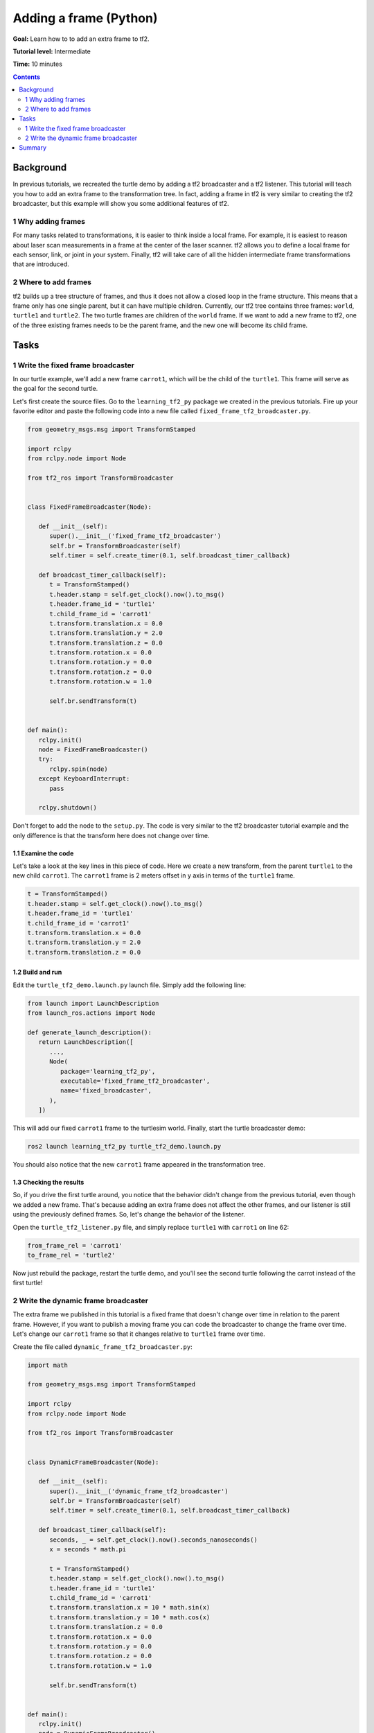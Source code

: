 .. _AddingAFramePy:

Adding a frame (Python)
=========================================

**Goal:** Learn how to to add an extra frame to tf2.

**Tutorial level:** Intermediate

**Time:** 10 minutes

.. contents:: Contents
   :depth: 2
   :local:

Background
----------

In previous tutorials, we recreated the turtle demo by adding a tf2 broadcaster and a tf2 listener.
This tutorial will teach you how to add an extra frame to the transformation tree.
In fact, adding a frame in tf2 is very similar to creating the tf2 broadcaster, but this example will show you some additional features of tf2.

1 Why adding frames
^^^^^^^^^^^^^^^^^^^

For many tasks related to transformations, it is easier to think inside a local frame.
For example, it is easiest to reason about laser scan measurements in a frame at the center of the laser scanner.
tf2 allows you to define a local frame for each sensor, link, or joint in your system.
Finally, tf2 will take care of all the hidden intermediate frame transformations that are introduced.

2 Where to add frames
^^^^^^^^^^^^^^^^^^^^^

tf2 builds up a tree structure of frames, and thus it does not allow a closed loop in the frame structure.
This means that a frame only has one single parent, but it can have multiple children.
Currently, our tf2 tree contains three frames: ``world``, ``turtle1`` and ``turtle2``.
The two turtle frames are children of the ``world`` frame.
If we want to add a new frame to tf2, one of the three existing frames needs to be the parent frame, and the new one will become its child frame.

.. image:: turtlesim_frames.png

Tasks
-----

1 Write the fixed frame broadcaster
^^^^^^^^^^^^^^^^^^^^^^^^^^^^^^^^^^^

In our turtle example, we'll add a new frame  ``carrot1``, which will be the child of the ``turtle1``. This frame will serve as the goal for the second turtle.

Let's first create the source files. Go to the ``learning_tf2_py`` package we created in the previous tutorials.
Fire up your favorite editor and paste the following code into a new file called ``fixed_frame_tf2_broadcaster.py``.

.. code-block:: python

   from geometry_msgs.msg import TransformStamped

   import rclpy
   from rclpy.node import Node

   from tf2_ros import TransformBroadcaster


   class FixedFrameBroadcaster(Node):

      def __init__(self):
         super().__init__('fixed_frame_tf2_broadcaster')
         self.br = TransformBroadcaster(self)
         self.timer = self.create_timer(0.1, self.broadcast_timer_callback)

      def broadcast_timer_callback(self):
         t = TransformStamped()
         t.header.stamp = self.get_clock().now().to_msg()
         t.header.frame_id = 'turtle1'
         t.child_frame_id = 'carrot1'
         t.transform.translation.x = 0.0
         t.transform.translation.y = 2.0
         t.transform.translation.z = 0.0
         t.transform.rotation.x = 0.0
         t.transform.rotation.y = 0.0
         t.transform.rotation.z = 0.0
         t.transform.rotation.w = 1.0

         self.br.sendTransform(t)


   def main():
      rclpy.init()
      node = FixedFrameBroadcaster()
      try:
         rclpy.spin(node)
      except KeyboardInterrupt:
         pass

      rclpy.shutdown()

Don't forget to add the node to the ``setup.py``.
The code is very similar to the tf2 broadcaster tutorial example and the only difference is that the transform here does not change over time.

1.1 Examine the code
~~~~~~~~~~~~~~~~~~~~

Let's take a look at the key lines in this piece of code.
Here we create a new transform, from the parent ``turtle1`` to the new child ``carrot1``.
The ``carrot1`` frame is 2 meters offset in y axis in terms of the ``turtle1`` frame.

.. code-block:: python

   t = TransformStamped()
   t.header.stamp = self.get_clock().now().to_msg()
   t.header.frame_id = 'turtle1'
   t.child_frame_id = 'carrot1'
   t.transform.translation.x = 0.0
   t.transform.translation.y = 2.0
   t.transform.translation.z = 0.0

1.2 Build and run
~~~~~~~~~~~~~~~~~

Edit the ``turtle_tf2_demo.launch.py`` launch file. Simply add the following line:

.. code-block:: python

   from launch import LaunchDescription
   from launch_ros.actions import Node

   def generate_launch_description():
      return LaunchDescription([
         ...,
         Node(
            package='learning_tf2_py',
            executable='fixed_frame_tf2_broadcaster',
            name='fixed_broadcaster',
         ),
      ])

This will add our fixed ``carrot1`` frame to the turtlesim world.
Finally, start the turtle broadcaster demo:

.. code-block:: console

   ros2 launch learning_tf2_py turtle_tf2_demo.launch.py

You should also notice that the new ``carrot1`` frame appeared in the transformation tree.

.. image:: turtlesim_frames_carrot.png

1.3 Checking the results
~~~~~~~~~~~~~~~~~~~~~~~~

So, if you drive the first turtle around, you notice that the behavior didn't change from the previous tutorial, even though we added a new frame.
That's because adding an extra frame does not affect the other frames, and our listener is still using the previously defined frames.
So, let's change the behavior of the listener.

Open the ``turtle_tf2_listener.py`` file, and simply replace ``turtle1`` with ``carrot1`` on line 62:

.. code-block:: python

   from_frame_rel = 'carrot1'
   to_frame_rel = 'turtle2'

Now just rebuild the package, restart the turtle demo, and you'll see the second turtle following the carrot instead of the first turtle!

.. image:: carrot_static.png

2 Write the dynamic frame broadcaster
^^^^^^^^^^^^^^^^^^^^^^^^^^^^^^^^^^^^^

The extra frame we published in this tutorial is a fixed frame that doesn't change over time in relation to the parent frame.
However, if you want to publish a moving frame you can code the broadcaster to change the frame over time.
Let's change our ``carrot1`` frame so that it changes relative to ``turtle1`` frame over time.

Create the file called ``dynamic_frame_tf2_broadcaster.py``:

.. code-block:: python

   import math

   from geometry_msgs.msg import TransformStamped

   import rclpy
   from rclpy.node import Node

   from tf2_ros import TransformBroadcaster


   class DynamicFrameBroadcaster(Node):

      def __init__(self):
         super().__init__('dynamic_frame_tf2_broadcaster')
         self.br = TransformBroadcaster(self)
         self.timer = self.create_timer(0.1, self.broadcast_timer_callback)

      def broadcast_timer_callback(self):
         seconds, _ = self.get_clock().now().seconds_nanoseconds()
         x = seconds * math.pi

         t = TransformStamped()
         t.header.stamp = self.get_clock().now().to_msg()
         t.header.frame_id = 'turtle1'
         t.child_frame_id = 'carrot1'
         t.transform.translation.x = 10 * math.sin(x)
         t.transform.translation.y = 10 * math.cos(x)
         t.transform.translation.z = 0.0
         t.transform.rotation.x = 0.0
         t.transform.rotation.y = 0.0
         t.transform.rotation.z = 0.0
         t.transform.rotation.w = 1.0

         self.br.sendTransform(t)


   def main():
      rclpy.init()
      node = DynamicFrameBroadcaster()
      try:
         rclpy.spin(node)
      except KeyboardInterrupt:
         pass

      rclpy.shutdown()

2.1 Examine the code
~~~~~~~~~~~~~~~~~~~~

Instead of a fixed definition of our x and y offsets, we are using the ``sin()`` and ``cos()`` functions on the current time so that the offset of ``carrot1`` is constantly changing.

.. code-block:: python

   seconds, _ = self.get_clock().now().seconds_nanoseconds()
   x = seconds * math.pi
   ...
   t.transform.translation.x = 10 * math.sin(x)
   t.transform.translation.y = 10 * math.cos(x)

2.2 Build and run
~~~~~~~~~~~~~~~~~

To test this code, change the ``fixed_frame_tf2_broadcaster`` executable name to ``dynamic_frame_tf2_broadcaster`` in ``turtle_tf2_demo.launch.py`` to point to our new, dynamic frame broadcaster:

.. code-block:: python

   from launch import LaunchDescription
   from launch_ros.actions import Node

   def generate_launch_description():
      return LaunchDescription([
         ...,
         Node(
            package='learning_tf2_py',
            executable='dynamic_frame_tf2_broadcaster',
            name='fixed_broadcaster',
         ),
      ])

Rebuild the package, restart the turtle demo, and now you’ll see that the second turtle is following the carrot's position that is constantly changing.

.. image:: carrot_dynamic.png

Summary
-------

In this tutorial, you learned about the tf2 transformation tree, its structure, and its features.
You also learned how to add extra fixed and dynamic frames to tf2.
